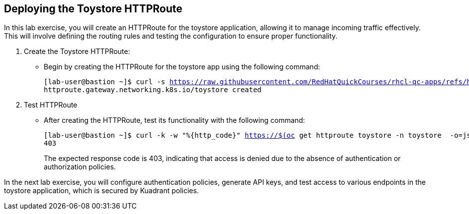 == Deploying the Toystore HTTPRoute

In this lab exercise, you will create an HTTPRoute for the toystore application, allowing it to manage incoming traffic effectively. 
This will involve defining the routing rules and testing the configuration to ensure proper functionality.

. Create the Toystore HTTPRoute:
* Begin by creating the HTTPRoute for the toystore app using the following command:
+
[subs="+quotes,+macros"]
----
[lab-user@bastion ~]$ curl -s https://raw.githubusercontent.com/RedHatQuickCourses/rhcl-qc-apps/refs/heads/main/toystore-http-route.yaml | envsubst | oc apply -f - 
httproute.gateway.networking.k8s.io/toystore created
----

. Test HTTPRoute
* After creating the HTTPRoute, test its functionality with the following command:
+
[subs="+quotes,+macros"]
----
[lab-user@bastion ~]$ curl -k -w "%{http_code}" https://$(oc get httproute toystore -n toystore  -o=jsonpath='{.spec.hostnames[0]}')/cars
403
----
+
The expected response code is 403, indicating that access is denied due to the absence of authentication or authorization policies.

In the next lab exercise, you will configure authentication policies, generate API keys, and test access to various endpoints in the toystore application, which is secured by Kuadrant policies.

